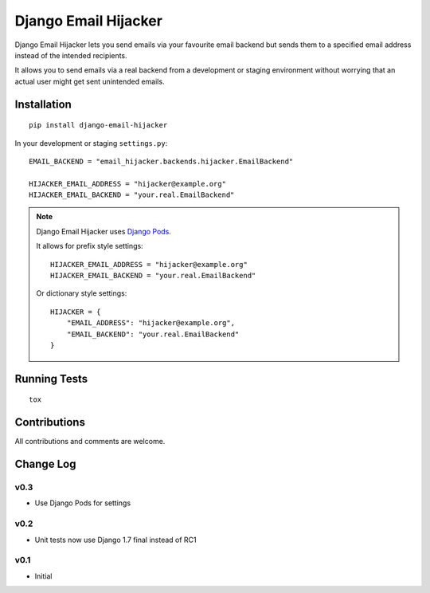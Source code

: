 =====================
Django Email Hijacker
=====================

.. image:: https://pypip.in/version/django-email-hijacker/badge.svg
    :target: https://pypi.python.org/pypi/django-email-hijacker/

.. image:: https://pypip.in/format/django-email-hijacker/badge.svg
    :target: https://pypi.python.org/pypi/django-email-hijacker/

.. image:: https://travis-ci.org/OohlaLabs/django-email-hijacker.svg?branch=master
    :target: https://travis-ci.org/OohlaLabs/django-email-hijacker

.. image:: https://coveralls.io/repos/OohlaLabs/django-email-hijacker/badge.png?branch=master
    :target: https://coveralls.io/r/OohlaLabs/django-email-hijacker

.. image:: https://pypip.in/py_versions/django-email-hijacker/badge.svg
    :target: https://pypi.python.org/pypi/django-email-hijacker/

.. image:: https://pypip.in/license/django-email-hijacker/badge.svg
    :target: https://pypi.python.org/pypi/django-email-hijacker/

Django Email Hijacker lets you send emails via your favourite email backend but sends them to a specified email address instead of the intended recipients.

It allows you to send emails via a real backend from a development or staging environment without worrying that an actual user might get sent unintended emails.


Installation
------------
::

    pip install django-email-hijacker


In your development or staging ``settings.py``::


    EMAIL_BACKEND = "email_hijacker.backends.hijacker.EmailBackend"

    HIJACKER_EMAIL_ADDRESS = "hijacker@example.org"
    HIJACKER_EMAIL_BACKEND = "your.real.EmailBackend"


.. note:: Django Email Hijacker uses `Django Pods <https://github.com/OohlaLabs/django-pods>`_.

    It allows for prefix style settings::


        HIJACKER_EMAIL_ADDRESS = "hijacker@example.org"
        HIJACKER_EMAIL_BACKEND = "your.real.EmailBackend"


    Or dictionary style settings::

        HIJACKER = {
            "EMAIL_ADDRESS": "hijacker@example.org",
            "EMAIL_BACKEND": "your.real.EmailBackend"
        }


Running Tests
-------------
::

    tox


Contributions
-------------

All contributions and comments are welcome.

Change Log
----------

v0.3
~~~~
* Use Django Pods for settings

v0.2
~~~~
* Unit tests now use Django 1.7 final instead of RC1

v0.1
~~~~
* Initial


